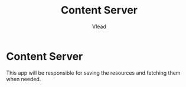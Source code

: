 #+TITLE: Content Server
#+AUTHOR: Vlead

* Content Server
  This app will be responsible for saving the resources and fetching them when needed.
